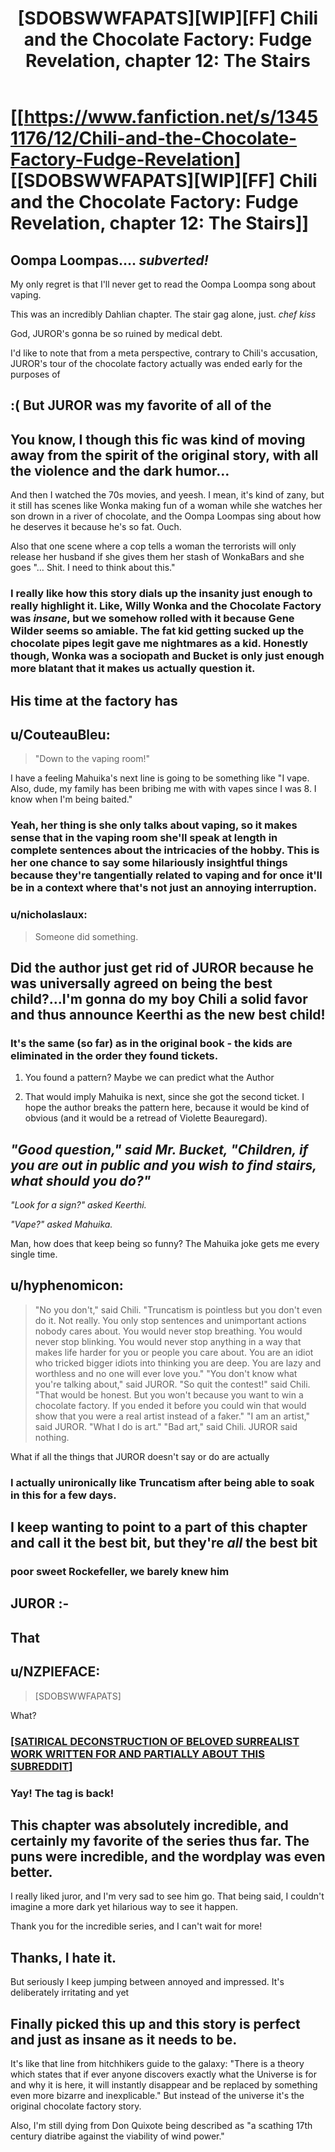 #+TITLE: [SDOBSWWFAPATS][WIP][FF] Chili and the Chocolate Factory: Fudge Revelation, chapter 12: The Stairs

* [[https://www.fanfiction.net/s/13451176/12/Chili-and-the-Chocolate-Factory-Fudge-Revelation][[SDOBSWWFAPATS][WIP][FF] Chili and the Chocolate Factory: Fudge Revelation, chapter 12: The Stairs]]
:PROPERTIES:
:Author: UlyssesB
:Score: 55
:DateUnix: 1582175198.0
:DateShort: 2020-Feb-20
:END:

** Oompa Loompas.... /subverted!/

My only regret is that I'll never get to read the Oompa Loompa song about vaping.

This was an incredibly Dahlian chapter. The stair gag alone, just. /chef kiss/

God, JUROR's gonna be so ruined by medical debt.

I'd like to note that from a meta perspective, contrary to Chili's accusation, JUROR's tour of the chocolate factory actually was ended early for the purposes of
:PROPERTIES:
:Author: gryfft
:Score: 29
:DateUnix: 1582201629.0
:DateShort: 2020-Feb-20
:END:


** :( But JUROR was my favorite of all of the
:PROPERTIES:
:Author: callmesalticidae
:Score: 18
:DateUnix: 1582177770.0
:DateShort: 2020-Feb-20
:END:


** You know, I though this fic was kind of moving away from the spirit of the original story, with all the violence and the dark humor...

And then I watched the 70s movies, and yeesh. I mean, it's kind of zany, but it still has scenes like Wonka making fun of a woman while she watches her son drown in a river of chocolate, and the Oompa Loompas sing about how he deserves it because he's so fat. Ouch.

Also that one scene where a cop tells a woman the terrorists will only release her husband if she gives them her stash of WonkaBars and she goes "... Shit. I need to think about this."
:PROPERTIES:
:Author: CouteauBleu
:Score: 19
:DateUnix: 1582216774.0
:DateShort: 2020-Feb-20
:END:

*** I really like how this story dials up the insanity just enough to really highlight it. Like, Willy Wonka and the Chocolate Factory was /insane/, but we somehow rolled with it because Gene Wilder seems so amiable. The fat kid getting sucked up the chocolate pipes legit gave me nightmares as a kid. Honestly though, Wonka was a sociopath and Bucket is only just enough more blatant that it makes us actually question it.
:PROPERTIES:
:Author: cthulhusleftnipple
:Score: 14
:DateUnix: 1582265386.0
:DateShort: 2020-Feb-21
:END:


** His time at the factory has
:PROPERTIES:
:Author: havoc_mayhem
:Score: 20
:DateUnix: 1582178798.0
:DateShort: 2020-Feb-20
:END:


** u/CouteauBleu:
#+begin_quote
  "Down to the vaping room!"
#+end_quote

I have a feeling Mahuika's next line is going to be something like "I vape. Also, dude, my family has been bribing me with with vapes since I was 8. I know when I'm being baited."
:PROPERTIES:
:Author: CouteauBleu
:Score: 16
:DateUnix: 1582185875.0
:DateShort: 2020-Feb-20
:END:

*** Yeah, her thing is she only talks about vaping, so it makes sense that in the vaping room she'll speak at length in complete sentences about the intricacies of the hobby. This is her one chance to say some hilariously insightful things because they're tangentially related to vaping and for once it'll be in a context where that's not just an annoying interruption.
:PROPERTIES:
:Author: gryfft
:Score: 26
:DateUnix: 1582201963.0
:DateShort: 2020-Feb-20
:END:


*** u/nicholaslaux:
#+begin_quote
  Someone did something.
#+end_quote
:PROPERTIES:
:Author: nicholaslaux
:Score: 6
:DateUnix: 1582200449.0
:DateShort: 2020-Feb-20
:END:


** Did the author just get rid of JUROR because he was universally agreed on being the best child?...I'm gonna do my boy Chili a solid favor and thus announce Keerthi as the new best child!
:PROPERTIES:
:Author: IV-TheEmperor
:Score: 16
:DateUnix: 1582185386.0
:DateShort: 2020-Feb-20
:END:

*** It's the same (so far) as in the original book - the kids are eliminated in the order they found tickets.
:PROPERTIES:
:Author: havoc_mayhem
:Score: 11
:DateUnix: 1582194014.0
:DateShort: 2020-Feb-20
:END:

**** You found a pattern? Maybe we can predict what the Author
:PROPERTIES:
:Author: causalchain
:Score: 14
:DateUnix: 1582194809.0
:DateShort: 2020-Feb-20
:END:


**** That would imply Mahuika is next, since she got the second ticket. I hope the author breaks the pattern here, because it would be kind of obvious (and it would be a retread of Violette Beauregard).
:PROPERTIES:
:Author: CouteauBleu
:Score: 9
:DateUnix: 1582202988.0
:DateShort: 2020-Feb-20
:END:


** /"Good question," said Mr. Bucket, "Children, if you are out in public and you wish to find stairs, what should you do?"/

/"Look for a sign?" asked Keerthi./

/"Vape?" asked Mahuika./

Man, how does that keep being so funny? The Mahuika joke gets me every single time.
:PROPERTIES:
:Author: WalterTFD
:Score: 16
:DateUnix: 1582221267.0
:DateShort: 2020-Feb-20
:END:


** u/hyphenomicon:
#+begin_quote
  "No you don't," said Chili. "Truncatism is pointless but you don't even do it. Not really. You only stop sentences and unimportant actions nobody cares about. You would never stop breathing. You would never stop blinking. You would never stop anything in a way that makes life harder for you or people you care about. You are an idiot who tricked bigger idiots into thinking you are deep. You are lazy and worthless and no one will ever love you." "You don't know what you're talking about," said JUROR. "So quit the contest!" said Chili. "That would be honest. But you won't because you want to win a chocolate factory. If you ended it before you could win that would show that you were a real artist instead of a faker." "I am an artist," said JUROR. "What I do is art." "Bad art," said Chili. JUROR said nothing.
#+end_quote

What if all the things that JUROR doesn't say or do are actually
:PROPERTIES:
:Author: hyphenomicon
:Score: 10
:DateUnix: 1582347187.0
:DateShort: 2020-Feb-22
:END:

*** I actually unironically like Truncatism after being able to soak in this for a few days.
:PROPERTIES:
:Author: hyphenomicon
:Score: 3
:DateUnix: 1583946739.0
:DateShort: 2020-Mar-11
:END:


** I keep wanting to point to a part of this chapter and call it the best bit, but they're /all/ the best bit
:PROPERTIES:
:Author: TempAccountIgnorePls
:Score: 10
:DateUnix: 1582229816.0
:DateShort: 2020-Feb-20
:END:

*** poor sweet Rockefeller, we barely knew him
:PROPERTIES:
:Author: IICVX
:Score: 7
:DateUnix: 1582254359.0
:DateShort: 2020-Feb-21
:END:


** JUROR :-
:PROPERTIES:
:Author: RiD_JuaN
:Score: 8
:DateUnix: 1582189046.0
:DateShort: 2020-Feb-20
:END:


** That
:PROPERTIES:
:Author: Makin-
:Score: 6
:DateUnix: 1582178417.0
:DateShort: 2020-Feb-20
:END:


** u/NZPIEFACE:
#+begin_quote
  [SDOBSWWFAPATS]
#+end_quote

What?
:PROPERTIES:
:Author: NZPIEFACE
:Score: 7
:DateUnix: 1582183570.0
:DateShort: 2020-Feb-20
:END:

*** [[https://www.reddit.com/r/rational/comments/epr18b/rtwipff_chili_and_the_chocolate_factory_chapter_8/felpfgb/][[SATIRICAL DECONSTRUCTION OF BELOVED SURREALIST WORK WRITTEN FOR AND PARTIALLY ABOUT THIS SUBREDDIT]]]
:PROPERTIES:
:Author: archpawn
:Score: 14
:DateUnix: 1582188231.0
:DateShort: 2020-Feb-20
:END:


*** Yay! The tag is back!
:PROPERTIES:
:Author: immortal_lurker
:Score: 8
:DateUnix: 1582203674.0
:DateShort: 2020-Feb-20
:END:


** This chapter was absolutely incredible, and certainly my favorite of the series thus far. The puns were incredible, and the wordplay was even better.

I really liked juror, and I'm very sad to see him go. That being said, I couldn't imagine a more dark yet hilarious way to see it happen.

Thank you for the incredible series, and I can't wait for more!
:PROPERTIES:
:Author: zombieking26
:Score: 6
:DateUnix: 1582210271.0
:DateShort: 2020-Feb-20
:END:


** Thanks, I hate it.

But seriously I keep jumping between annoyed and impressed. It's deliberately irritating and yet
:PROPERTIES:
:Author: hayshed
:Score: 7
:DateUnix: 1582289123.0
:DateShort: 2020-Feb-21
:END:


** Finally picked this up and this story is perfect and just as insane as it needs to be.

It's like that line from hitchhikers guide to the galaxy: "There is a theory which states that if ever anyone discovers exactly what the Universe is for and why it is here, it will instantly disappear and be replaced by something even more bizarre and inexplicable." But instead of the universe it's the original chocolate factory story.

Also, I'm still dying from Don Quixote being described as "a scathing 17th century diatribe against the viability of wind power."
:PROPERTIES:
:Author: FudgeOff
:Score: 5
:DateUnix: 1582437223.0
:DateShort: 2020-Feb-23
:END:
